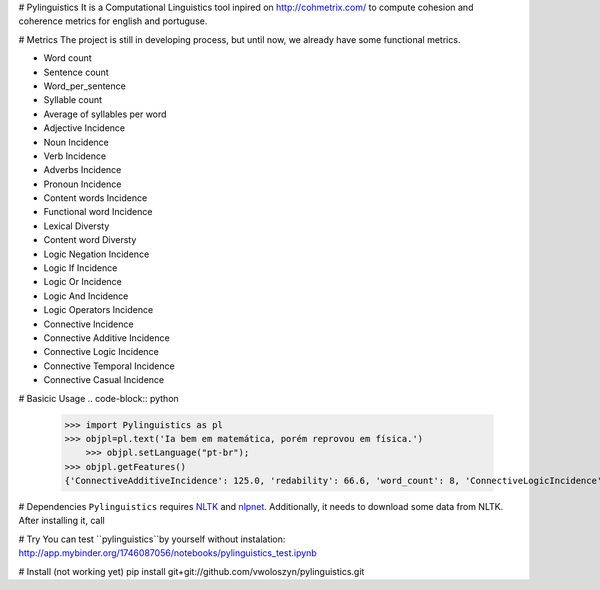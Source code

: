 # Pylinguistics
It is a Computational Linguistics tool inpired on http://cohmetrix.com/ to compute cohesion and coherence metrics for english and portuguse. 

# Metrics
The project is still in developing process, but until now, we already have some functional metrics.

* Word count
* Sentence count
* Word_per_sentence
* Syllable count
* Average of syllables per word
* Adjective Incidence
* Noun Incidence
* Verb Incidence
* Adverbs Incidence
* Pronoun Incidence
* Content words Incidence
* Functional word Incidence
* Lexical Diversty
* Content word Diversty
* Logic Negation Incidence
* Logic If Incidence
* Logic Or Incidence
* Logic And Incidence
* Logic Operators Incidence
* Connective Incidence
* Connective Additive Incidence
* Connective Logic Incidence
* Connective Temporal Incidence
* Connective Casual Incidence


# Basicic Usage
.. code-block:: python

    >>> import Pylinguistics as pl
    >>> objpl=pl.text('Ia bem em matemática, porém reprovou em física.')
	>>> objpl.setLanguage("pt-br");
    >>> objpl.getFeatures()
    {'ConnectiveAdditiveIncidence': 125.0, 'redability': 66.6, 'word_count': 8, 'ConnectiveLogicIncidence': 0.0, 'syllable_count': 17, 'avg_word_per_sentence': 8.0, 'LogicIfIncidence': 0.0, 'LogicAndIncidence': 0.0, 'ContentDiversty': 1.0, 'pronIncidence': 0.0, 'LogicOperatorsIncidence': 0.0, 'verbIncidence': 250.0, 'functionalIncidence': 375.0, 'nounIncidence': 250.0, 'LogicOrIncidence': 0.0, 'adjectiveIncidence': 0.0, 'LogicNegationIncidence': 0.0, 'contentIncidence': 625.0, 'ConnectiveIncidence': 125.0, 'avg_syllables_per_word': 2.125, 'ConnectiveTemporalIncidence': 0.0, 'sentence_count': 1, 'ConnectiveCasualIncidence': 0.0, 'advIncidence': 125.0, 'LexicalDiversty': 0.9}


# Dependencies
``Pylinguistics`` requires NLTK_ and nlpnet_. Additionally, it needs to download some data from NLTK. After installing it, call

.. _NLTK: http://www.nltk.org
.. _nlpnet: https://github.com/erickrf/nlpnet/

# Try
You can test ``pylinguistics``by yourself without instalation: http://app.mybinder.org/1746087056/notebooks/pylinguistics_test.ipynb


# Install (not working yet)
pip install git+git://github.com/vwoloszyn/pylinguistics.git

